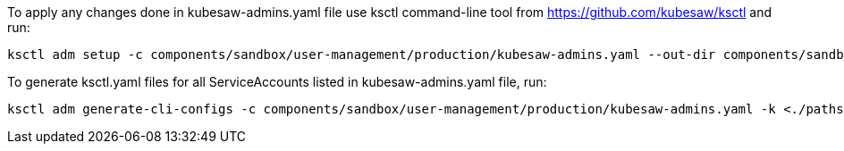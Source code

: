 To apply any changes done in kubesaw-admins.yaml file use ksctl command-line tool from https://github.com/kubesaw/ksctl and run:
```
ksctl adm setup -c components/sandbox/user-management/production/kubesaw-admins.yaml --out-dir components/sandbox/user-management/production/generated-manifests/

```

To generate ksctl.yaml files for all ServiceAccounts listed in kubesaw-admins.yaml file, run:
```
ksctl adm generate-cli-configs -c components/sandbox/user-management/production/kubesaw-admins.yaml -k <./paths/to/all/production-kubeconfigs>
```